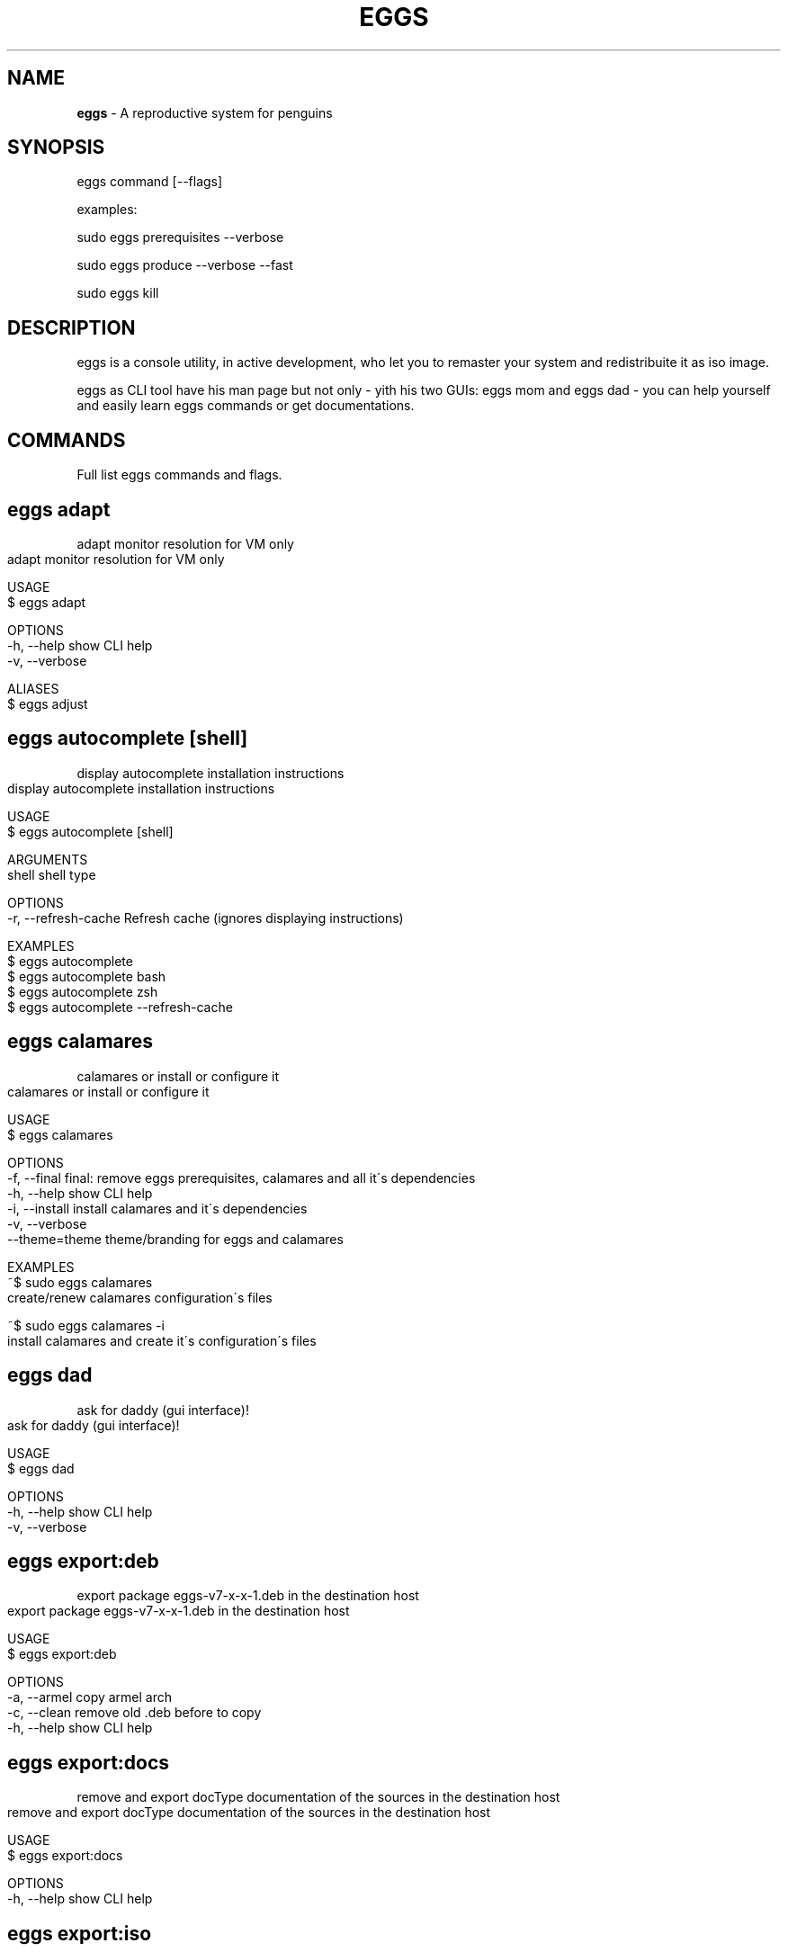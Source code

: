 .\" generated with Ronn-NG/v0.8.0
.\" http://github.com/apjanke/ronn-ng/tree/0.8.0
.TH "EGGS" "1" "January 2021" "" "eggs manual"
.SH "NAME"
\fBeggs\fR \- A reproductive system for penguins
.SH "SYNOPSIS"
eggs command [\-\-flags]
.P
examples:
.P
sudo eggs prerequisites \-\-verbose
.P
sudo eggs produce \-\-verbose \-\-fast
.P
sudo eggs kill
.SH "DESCRIPTION"
eggs is a console utility, in active development, who let you to remaster your system and redistribuite it as iso image\.
.P
eggs as CLI tool have his man page but not only \- yith his two GUIs: eggs mom and eggs dad \- you can help yourself and easily learn eggs commands or get documentations\.
.SH "COMMANDS"
Full list eggs commands and flags\.
.SH "eggs adapt"
adapt monitor resolution for VM only
.IP "" 4
.nf
adapt monitor resolution for VM only

USAGE
  $ eggs adapt

OPTIONS
  \-h, \-\-help     show CLI help
  \-v, \-\-verbose

ALIASES
  $ eggs adjust
.fi
.IP "" 0
.SH "eggs autocomplete [shell]"
display autocomplete installation instructions
.IP "" 4
.nf
display autocomplete installation instructions

USAGE
  $ eggs autocomplete [shell]

ARGUMENTS
  shell shell type

OPTIONS
  \-r, \-\-refresh\-cache  Refresh cache (ignores displaying instructions)

EXAMPLES
  $ eggs autocomplete
  $ eggs autocomplete bash
  $ eggs autocomplete zsh
  $ eggs autocomplete \-\-refresh\-cache
.fi
.IP "" 0
.SH "eggs calamares"
calamares or install or configure it
.IP "" 4
.nf
calamares or install or configure it

USAGE
  $ eggs calamares

OPTIONS
  \-f, \-\-final    final: remove eggs prerequisites, calamares and all it\'s dependencies
  \-h, \-\-help     show CLI help
  \-i, \-\-install  install calamares and it\'s dependencies
  \-v, \-\-verbose
  \-\-theme=theme  theme/branding for eggs and calamares

EXAMPLES
  ~$ sudo eggs calamares
  create/renew calamares configuration\'s files

  ~$ sudo eggs calamares \-i
  install calamares and create it\'s configuration\'s files
.fi
.IP "" 0
.SH "eggs dad"
ask for daddy (gui interface)!
.IP "" 4
.nf
ask for daddy (gui interface)!

USAGE
  $ eggs dad

OPTIONS
  \-h, \-\-help     show CLI help
  \-v, \-\-verbose
.fi
.IP "" 0
.SH "eggs export:deb"
export package eggs\-v7\-x\-x\-1\.deb in the destination host
.IP "" 4
.nf
export package eggs\-v7\-x\-x\-1\.deb in the destination host

USAGE
  $ eggs export:deb

OPTIONS
  \-a, \-\-armel  copy armel arch
  \-c, \-\-clean  remove old \.deb before to copy
  \-h, \-\-help   show CLI help
.fi
.IP "" 0
.SH "eggs export:docs"
remove and export docType documentation of the sources in the destination host
.IP "" 4
.nf
remove and export docType documentation of the sources in the destination host

USAGE
  $ eggs export:docs

OPTIONS
  \-h, \-\-help  show CLI help
.fi
.IP "" 0
.SH "eggs export:iso"
export iso in the destination host
.IP "" 4
.nf
export iso in the destination host

USAGE
  $ eggs export:iso

OPTIONS
  \-c, \-\-clean  delete old ISOs before to copy
  \-h, \-\-help   show CLI help
.fi
.IP "" 0
.SH "eggs help [COMMAND]"
display help for eggs
.IP "" 4
.nf
display help for <%= config\.bin %>

USAGE
  $ eggs help [COMMAND]

ARGUMENTS
  COMMAND  command to show help for

OPTIONS
  \-\-all  see all commands in CLI
.fi
.IP "" 0
.SH "eggs info"
informations about system and eggs
.IP "" 4
.nf
informations about system and eggs

USAGE
  $ eggs info

EXAMPLE
  $ eggs info
  You will find here informations about penguin\'s eggs!
.fi
.IP "" 0
.SH "eggs install"
eggs installer \- (the egg became penguin)
.IP "" 4
.nf
eggs installer \- (the egg became penguin)

USAGE
  $ eggs install

OPTIONS
  \-c, \-\-cli        try to use antiX installer (cli)
  \-g, \-\-gui        use Calamares installer (gui)
  \-h, \-\-info       show CLI help
  \-l, \-\-lvmremove  remove lvm /dev/pve
  \-m, \-\-mx         try to use MX installer (gui)
  \-u, \-\-umount     umount devices
  \-v, \-\-verbose    verbose

ALIASES
  $ eggs hatch

EXAMPLE
  $ eggs install
  Install the system with eggs cli installer(default)
.fi
.IP "" 0
.SH "eggs kill"
kill the eggs/free the nest
.IP "" 4
.nf
kill the eggs/free the nest

USAGE
  $ eggs kill

OPTIONS
  \-h, \-\-help     show CLI help
  \-v, \-\-verbose  verbose

EXAMPLE
  $ eggs kill
  kill the eggs/free the nest
.fi
.IP "" 0
.SH "eggs mom"
ask for mommy (gui interface)!
.IP "" 4
.nf
ask for mommy (gui interface)!

USAGE
  $ eggs mom

OPTIONS
  \-c, \-\-cli   force cli version of mommy
  \-h, \-\-help  show CLI help
.fi
.IP "" 0
.P
\fISee code: src/commands/mom\.ts \fI\%https://github\.com/pieroproietti/penguins\-eggs/blob/v7\.7\.9/src/commands/mom\.ts\fR\fR
.SH "eggs prerequisites"
install packages prerequisites to run eggs
.IP "" 4
.nf
install packages prerequisites to run eggs

USAGE
  $ eggs prerequisites

OPTIONS
  \-c, \-\-check    check prerequisites
  \-h, \-\-help     show CLI help
  \-v, \-\-verbose  verbose

EXAMPLES
  ~$ eggs prerequisites
  install prerequisites and create configuration files

  sudo eggs prerequisites \-c
    create configuration\'s file
.fi
.IP "" 0
.SH "eggs produce"
the system produce an egg: livecd creation\.
.IP "" 4
.nf
the system produce an egg: livecd creation\.

USAGE
  $ eggs produce

OPTIONS
  \-b, \-\-basename=basename  basename egg
  \-f, \-\-fast               fast compression
  \-h, \-\-help               show CLI help
  \-m, \-\-max                max compression
  \-n, \-\-normal             max compression
  \-s, \-\-script             script mode\. Generate scripts to manage iso build
  \-v, \-\-verbose            verbose
  \-y, \-\-yolk               \-y force yolk renew
  \-\-adapt                  adapt video resolution in VM
  \-\-final                  final: remove eggs prerequisites, calamares and all it\'s dependencies
  \-\-ichoice                allows the user to choose the installation type cli/gui
  \-\-pve                    administration of virtual machines (Proxmox\-VE)
  \-\-rsupport               remote support via dwagent
  \-\-theme=theme            theme/branding for eggs and calamares

ALIASES
  $ eggs spawn
  $ eggs lay

EXAMPLES
  $ sudo eggs produce
  produce an ISO called [hostname]\-[arch]\-YYYY\-MM\-DD_HHMM\.iso, compressed xz (standard compression)\.
  If hostname=ugo and arch=i386 ugo\-x86\-2020\-08\-25_1215\.iso

  $ sudo eggs produce \-v
  the same as the previuos, but with more explicative output

  $ sudo eggs produce \-vf
  the same as the previuos, compression lz4 (fast compression, but about 30%
  less compressed compared xz standard)

  $ sudo eggs produce \-vc
  the same as the previuos, compression xz \-Xbcj x86 (max compression, about 10%
  more compressed compared xz standard)

  $ sudo eggs produce \-vf \-\-basename leo \-\-theme debian \-\-adapt
  produce an ISO called leo\-i386\-2020\-08\-25_1215\.iso compression lz4,
  using Debian theme and link to adapt

  $ sudo eggs produce \-v \-\-basename leo \-\-theme debian \-\-adapt
  produce an ISO called leo\-i386\-2020\-08\-25_1215\.iso compression xz,
  using Debian theme and link to adapt

  $ sudo eggs produce \-v \-\-basename leo \-\-rsupport
  produce an ISO called leo\-i386\-2020\-08\-25_1215\.iso compression xz, using eggs
  theme and link to dwagent

  $ sudo eggs produce \-vs \-\-basename leo \-\-rsupport
  produce scripts to build an ISO as the previus example\. Scripts can be found
  in /home/eggs/ovarium and you can customize all you need
.fi
.IP "" 0
.SH "eggs remove"
remove eggs, eggs configurations, prerequisites, calamares, calamares configurations
.IP "" 4
.nf
remove eggs, eggs configurations, prerequisites, calamares, calamares configurations

USAGE
  $ eggs remove

OPTIONS
  \-a, \-\-all            remove all
  \-h, \-\-help           show CLI help
  \-p, \-\-prerequisites  remove eggs packages prerequisites
  \-v, \-\-verbose        verbose
  \-\-purge              remove eggs, eggs configuration

ALIASES
  $ eggs sterilize

EXAMPLES
  $ sudo eggs remove
  remove eggs

  $ sudo eggs remove \-\-purge
  remove eggs, eggs configurations

  $ sudo eggs remove \-\-prerequisites
  remove packages prerequisites, calamares, calamares configurations

  $ sudo eggs remove \-\-all
  remove eggs, eggs configurations, prerequisites, calamares, calamares configurations
.fi
.IP "" 0
.SH "eggs tools:clean"
clean system log, apt, etc
.IP "" 4
.nf
clean system log, apt, etc

USAGE
  $ eggs tools:clean

OPTIONS
  \-h, \-\-help     show CLI help
  \-v, \-\-verbose  verbose
.fi
.IP "" 0
.SH "eggs tools:initrd"
Test initrd
.IP "" 4
.nf
Test initrd

USAGE
  $ eggs tools:initrd

OPTIONS
  \-h, \-\-help     show CLI help
  \-v, \-\-verbose
  \-\-check=check  check if necessary to clean initrd\.img
  \-\-clean=clean  clean the initrd\.img
.fi
.IP "" 0
.SH "eggs tools:locales"
install/clean locales
.IP "" 4
.nf
install/clean locales

USAGE
  $ eggs tools:locales

OPTIONS
  \-h, \-\-help       show CLI help
  \-r, \-\-reinstall  reinstall locales
  \-v, \-\-verbose    verbose
.fi
.IP "" 0
.SH "eggs tools:pve"
enable/start/stop pve\-live
.IP "" 4
.nf
enable/start/stop pve\-live

USAGE
  $ eggs tools:pve

OPTIONS
  \-d, \-\-disable  disable
  \-e, \-\-enable   enable
  \-h, \-\-help     show CLI help
  \-v, \-\-verbose  stop service
  \-\-start        start
  \-\-stop         stop service
.fi
.IP "" 0
.SH "eggs tools:sanitize"
sanitize
.IP "" 4
.nf
sanitize

USAGE
  $ eggs tools:sanitize

OPTIONS
  \-h, \-\-help  show CLI help
.fi
.IP "" 0
.SH "eggs tools:skel"
update skel from home configuration
.IP "" 4
.nf
update skel from home configuration

USAGE
  $ eggs tools:skel

OPTIONS
  \-h, \-\-help       show CLI help
  \-u, \-\-user=user  user to be used
  \-v, \-\-verbose

EXAMPLE
  $ eggs skel \-\-user mauro
  desktop configuration of user mauro will get used as default
.fi
.IP "" 0
.SH "eggs tools:yolk"
configure eggs to install without internet
.IP "" 4
.nf
configure eggs to install without internet

USAGE
  $ eggs tools:yolk

OPTIONS
  \-h, \-\-help     show CLI help
  \-v, \-\-verbose

EXAMPLE
  $ eggs yolk \-v
.fi
.IP "" 0
.SH "eggs update"
update the penguin\'s eggs tool\.
.IP "" 4
.nf
update the penguin\'s eggs tool\.
This method always works, both with npm and deb packages\.

USAGE
  $ eggs update

OPTIONS
  \-a, \-\-apt      if eggs package is \.deb, update from distro repositories
  \-b, \-\-basket   if eggs package is \.deb, update from eggs basket
  \-h, \-\-help     show CLI help
  \-n, \-\-npm      if eggs package is \.npm, update from npmjs\.com
  \-v, \-\-verbose  verbose

DESCRIPTION
  This method always works, both with npm and deb packages\.

EXAMPLE
  $ eggs update
  update/upgrade the penguin\'s eggs tool
.fi
.IP "" 0
.SH "FILE"
.nf
  /etc/penguins\-eggs\.d
    all eggs configurations are here

  /usr/local/share/penguins\-eggs/exclude\.list
    exclude\.list rsync

  /usr/lib/penguins\-eggs (deb package)
    here eggs is installed
  OR
  /usr/lib/node_modules/penguins\-eggs/ (npm package)
    here eggs is installed
.fi
.SH "TROUBLES"
Different versions of eggs can have differents configurations files\. This can lead to get errors\. A fast workaround for this trouble can be download eggs, remove eggs, remove it\'s configurations, reinstall new version and run sudo eggs prerequisites:
.P
\fBsudo eggs update\fR # select basket, choose the version and download it but not install!
.P
\fBsudo apt \-\-purge eggs\fR # remove eggs
.P
\fBsudo rm /usr/penguins\-eggs/ rf\fR # remove eggs
.P
\fBsudo rm /etc/penguins\-eggs\.d \-rf\fR # remove eggs configurations files
.P
\fBsudo dpkg \-i /tmp/eggs_7\.7\.9\-1_amd64\.deb\fR # install eggs from downloaded package
.P
\fBsudo eggs prerequisites\fR # check prerequisites and generate configuration\'s files
.SH "BUGS"
See GitHub Issues: \fI\%https://github\.com/pieroproietti/penguins\-eggs/issues\fR
.SH "RESOURCES AND DOCUMENTATION"
Website: \fBhttps://penguins\-eggs\.net\fR
.P
Documentation: \fBhttps://penguins\-eggs\.net/book\fR
.P
GitHub repository & Issue Tracker: \fBgithub\.com/pieroproietti/penguins\-eggs\fR
.SH "AUTHOR"
Piero Proietti \fI\%mailto:piero\.proietti@gmail\.com\fR
